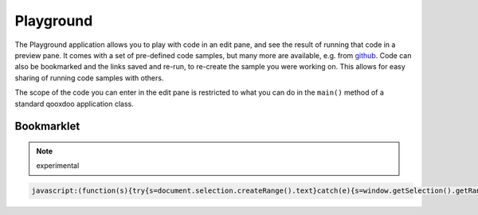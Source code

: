 .. _pages/application/inspector#inspector:

Playground
**********

.. image:: playground.png
           :target: http://demo.qooxdoo.org/1.2.x/playground

The Playground application allows you to play with code in an edit pane, and see the result of running that code in a preview pane. It comes with a set of pre-defined code samples, but many more are available, e.g. from `github <http://gist.github.com/>`__. Code can also be bookmarked and the links saved and re-run, to re-create the sample you were working on. This allows for easy sharing of running code samples with others.

The scope of the code you can enter in the edit pane is restricted to what you can do in the ``main()`` method of a standard qooxdoo application class.

Bookmarklet
===========

.. note::
  experimental

.. code-block:: javascript

  javascript:(function(s){try{s=document.selection.createRange().text}catch(e){s=window.getSelection().getRangeAt(0).toString()};s=s.replace(/\r?\n/g,"%250D");window.open("http://demo.qooxdoo.org/1.2.x/playground/#"+encodeURIComponent('{"code":"'+encodeURIComponent(s)+'"}'))})()

.. [This is an invisible comment]
   
   <a href='javascript:(function(s){try{s=document.selection.createRange().text}catch(e){s=window.getSelection().getRangeAt(0).toString()};s=s.replace(/\r?\n/g,"%0D");window.open("http://demo.qooxdoo.org/1.2.x/playground/#"+encodeURIComponent(%27{"code":"%27+encodeURIComponent(s)+%27"}%27))})()'>.</a>

